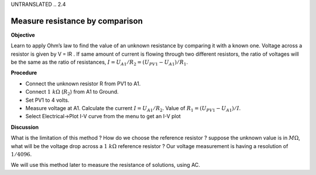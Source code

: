 UNTRANSLATED
.. 2.4

Measure resistance by comparison
================================

**Objective**

Learn to apply Ohm’s law to find the value of an unknown resistance by
comparing it with a known one. Voltage across a resistor is given by
V = IR . If same amount of current is flowing through two different
resistors, the ratio of voltages will be the same as the ratio of
resistances, :math:`I = U_{A1}/R_2 = (U_{PV1} − U_{A1})/R_1`.

.. image:: schematics/res-compare.svg
	   :width: 300px

**Procedure**

-  Connect the unknown resistor R from PV1 to A1.
-  Connect :math:`1~k\Omega` (:math:`R_2`) from A1 to Ground.
-  Set PV1 to 4 volts.
-  Measure voltage at A1. Calculate the current :math:`I = U_{A1}/R_2`.
   Value of :math:`R_1 = (U_{PV1} − U_{A1})/I`.
-  Select Electrical->Plot I-V curve from the menu to get an I-V plot

**Discussion**

What is the limitation of this method ? How do we choose the reference
resistor ? suppose the unknown value is in :math:`M\Omega`, what will be the
voltage drop across a :math:`1~k\Omega` reference resistor ? Our voltage
measurement is having a resolution of :math:`1/4096`.

We will use this method later to measure the resistance of solutions,
using AC.
